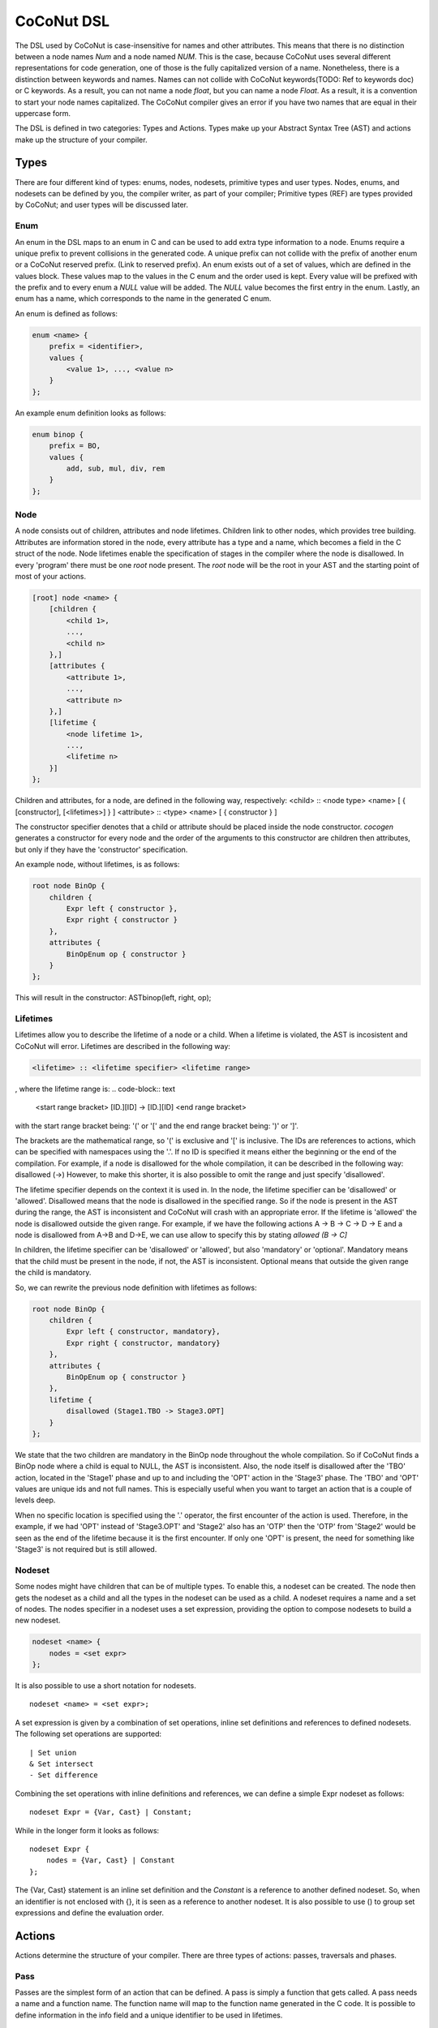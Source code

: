 =============
CoCoNut DSL
=============
The DSL used by CoCoNut is case-insensitive for names and other attributes.
This means that there is no distinction between a node names *Num* and a node named *NUM*.
This is the case, because CoCoNut uses several different representations for code generation, one 
of those is the fully capitalized version of a name.
Nonetheless, there is a distinction between keywords and names. Names can not collide with CoCoNut keywords(TODO: Ref to keywords doc) or C keywords.
As a result, you can not name a node *float*, but you can name a node *Float*.
As a result, it is a convention to start your node names capitalized.
The CoCoNut compiler gives an error if you have two names that are equal in their uppercase form.

The DSL is defined in two categories: Types and Actions. Types make up your Abstract Syntax Tree (AST) and actions make up the
structure of your compiler.

------
Types
------
There are four different kind of types: enums, nodes, nodesets, primitive types and user types.
Nodes, enums, and nodesets can be defined by you, the compiler writer, as part of your compiler;
Primitive types (REF) are types provided by CoCoNut; and user types will be discussed later.

Enum
================
An enum in the DSL maps to an enum in C and can be used to add extra type information to a node.
Enums require a unique prefix to prevent collisions in the generated code.
A unique prefix can not collide with the prefix of another enum or a CoCoNut reserved prefix. (Link to reserved prefix).
An enum exists out of a set of values, which are defined in the values block. These values map to the values in the C enum and the order
used is kept. Every value will be prefixed with the prefix and to every enum a *NULL* value will be added. The *NULL* value becomes the first entry in the enum.
Lastly, an enum has a name, which corresponds to the name in the generated C enum.

An enum is defined as follows:

.. code-block:: text

    enum <name> {
        prefix = <identifier>,
        values {
            <value 1>, ..., <value n>
        }
    };

An example enum definition looks as follows:

.. code-block:: text

    enum binop {
        prefix = BO,
        values {
            add, sub, mul, div, rem
        }
    };


Node
===============
A node consists out of children, attributes and node lifetimes. Children link to other nodes, which provides tree building.
Attributes are information stored in the node, every attribute has a type and a name, which becomes a field in the C struct of the node.
Node lifetimes enable the specification of stages in the compiler where the node is disallowed.
In every 'program' there must be one *root* node present. The *root* node will be the root in your AST and the starting point of most of your actions.

.. code-block:: text

    [root] node <name> {
        [children {
            <child 1>,
            ...,
            <child n>
        },]
        [attributes {
            <attribute 1>,
            ...,
            <attribute n>
        },]
        [lifetime {
            <node lifetime 1>,
            ...,
            <lifetime n>
        }]
    };

Children and attributes, for a node, are defined in the following way, respectively:
<child> :: <node type> <name> [ { [constructor], [<lifetimes>] } ]
<attribute> :: <type> <name> [ { constructor } ]

The constructor specifier denotes that a child or attribute should be placed inside the node constructor.
*cocogen* generates a constructor for every node and the order of the arguments to this constructor are children then attributes, but
only if they have the 'constructor' specification.

An example node, without lifetimes, is as follows:

.. code-block:: text

    root node BinOp {
        children {
            Expr left { constructor },
            Expr right { constructor }
        },
        attributes {
            BinOpEnum op { constructor }
        }
    };

This will result in the constructor: ASTbinop(left, right, op);


Lifetimes
==========
Lifetimes allow you to describe the lifetime of a node or a child. When a lifetime is violated, the AST is incosistent and CoCoNut will error.
Lifetimes are described in the following way:

.. code-block:: text

    <lifetime> :: <lifetime specifier> <lifetime range>

, where the lifetime range is:
.. code-block:: text

    <start range bracket> [ID.][ID] -> [ID.][ID] <end range bracket>

with the start range bracket being: '(' or '[' and the end range bracket being: ')' or ']'.

The brackets are the mathematical range, so '(' is exclusive and '[' is inclusive.
The IDs are references to actions, which can be specified with namespaces using the '.'.
If no ID is specified it means either the beginning or the end of the compilation.
For example, if a node is disallowed for the whole compilation, it can be described in the following way:
disallowed (->)
However, to make this shorter, it is also possible to omit the range and just specify 'disallowed'.

The lifetime specifier depends on the context it is used in. In the node, the lifetime specifier can be 'disallowed' or 'allowed'.
Disallowed means that the node is disallowed in the specified range. So if the node is present in the AST during the range, the AST is inconsistent
and CoCoNut will crash with an appropriate error.
If the lifetime is 'allowed' the node is disallowed outside the given range.
For example, if we have the following actions A -> B -> C -> D -> E
and a node is disallowed from A->B and D->E, we can use allow to specify this by stating *allowed (B -> C]*

In children, the lifetime specifier can be 'disallowed' or 'allowed', but also 'mandatory' or 'optional'.
Mandatory means that the child must be present in the node, if not, the AST is inconsistent.
Optional means that outside the given range the child is mandatory.

So, we can rewrite the previous node definition with lifetimes as follows:

.. code-block:: text

    root node BinOp {
        children {
            Expr left { constructor, mandatory},
            Expr right { constructor, mandatory}
        },
        attributes {
            BinOpEnum op { constructor }
        },
        lifetime {
            disallowed (Stage1.TBO -> Stage3.OPT]
        }
    };

We state that the two children are mandatory in the BinOp node throughout the whole compilation. So if CoCoNut finds a
BinOp node where a child is equal to NULL, the AST is inconsistent.
Also, the node itself is disallowed after the 'TBO' action, located in the 'Stage1' phase and up to and including the 'OPT' action in the 'Stage3' phase.
The 'TBO' and 'OPT' values are unique ids and not full names. This is especially useful when you want to target an action that is a couple of levels deep.

When no specific location is specified using the '.' operator, the first encounter of the action is used. Therefore, in the example, if we had 'OPT' instead of 'Stage3.OPT'
and 'Stage2' also has an 'OTP' then the 'OTP' from 'Stage2' would be seen as the end of the lifetime because it is the first encounter. If only one 'OPT' is present, the need
for something like 'Stage3' is not required but is still allowed.



Nodeset
==================
Some nodes might have children that can be of multiple types. To enable this, a nodeset can be created. The node then gets the nodeset
as a child and all the types in the nodeset can be used as a child. A nodeset requires a name and a set of nodes.
The nodes specifier in a nodeset uses a set expression, providing the option to compose nodesets to build a new nodeset.

.. code-block:: text

    nodeset <name> {
        nodes = <set expr>
    };


It is also possible to use a short notation for nodesets.
::

    nodeset <name> = <set expr>;

A set expression is given by a combination of set operations, inline set definitions and references to defined nodesets.
The following set operations are supported:
::

    | Set union
    & Set intersect
    - Set difference

Combining the set operations with inline definitions and references, we can define a simple
Expr nodeset as follows:
::

    nodeset Expr = {Var, Cast} | Constant;

While in the longer form it looks as follows:
::

    nodeset Expr {
        nodes = {Var, Cast} | Constant
    };

The {Var, Cast} statement is an inline set definition and the *Constant* is a reference to another defined nodeset. So, when an identifier is not
enclosed with {}, it is seen as a reference to another nodeset. It is also possible to use () to group set expressions and define the evaluation order.

-------
Actions
-------
Actions determine the structure of your compiler. There are three types of actions: passes, traversals and phases.

Pass
===============
Passes are the simplest form of an action that can be defined. A pass is simply a function that gets called.
A pass needs a name and a function name. The function name will map to the function name generated in the C code.
It is possible to define information in the info field and a unique identifier to be used in lifetimes.

.. code-block:: text

    pass <name> {
        [info = <string>,]
        [uid = <identifier>,]
        func = <function name>
    };

An example of a pass looks as follows:

::

    pass ScanParse {
        info = "Scan and parse the source files and construct the AST.",
        uid = SP,
        func = doScanParse
    };


It is also possible to define a pass using a shorter notation. With the shorter notation the generated C function is
the name of the pass.

.. code-block:: text

    pass <name>;


In C you need to define the pass yourself. A pass accept the specified root node and should return a node
of the same type.



Traversal
====================
A traversal is an action that traverses the tree and performs operations on some or all
nodes in the tree. As a result, a traversal can be used to change the AST in a structured manner.
A traversal has a name, a unique id, the nodes to traverse, and an optional info string and traversal data.
The nodes are in the form of a set expression and can use defined nodesets.

.. code-block:: text

    traversal <name> {
        [info = <string>,]
        uid = <identifier>,
        [nodes = <set expression>,]
        [travdata {
            [[user] <type> <name>,]
        }]
    };

An example of a traversal is as follows:

.. code-block:: text

    traversal RenameFor {
        uid = RFOR,
        nodes = {For, VarLet, Var},
        travdata {
            int changes_made
        }
    };


Some traversals need to traverse all nodes, in such cases, the *nodes* block can be left out.
If the previous traversal targets all nodes, it can be defined as follows:

.. code-block:: text

    traversal RenameFor {
        uid = RFOR
    };


The meta compiler will generate a function declaration for every node the traversal targets. You need to provide a definition for the
generated functions.

Traversal Data
==============
Some traversals need to pass around data between functions inside the traversal. To make this convenient, CoCoNut provides the option
to denote traversal data in a traversal. The traversal data body is similar to that of attributes, with the extension of user types.
User types are signalled with the 'user' keyword and requires the file "user_types.h" to be on the include path of your compiler. 
CoCoNut automatically creates and destroys the structure of the traversal data. However, CoCoNut does not assume ownership of the members,
therefore, you are required to malloc/free them yourself.

Phase
================
Phases are used to group actions together and determine the flow of actions in your compiler.
Phases contain an actions body, which contains a list of action statements. Action can be
passes, traversals or other phases. Besides actions, phases can also define a gate function.
If the gate function is defined it will be called before the phase is started. If the gate function returns *false*, the phase is skipped.

.. code-block:: text

    phase <name> {
        [info = <string>,]
        [uid = <identifier>,]
        [gate [= <function name>],]

        actions {
            <action>;
            ...
        }

    };

An example phase is as follows:

.. code-block:: text

    phase ConstantFolding {
        uid = CF,
        gate = isConstantFoldingEnabled,

        actions {
            constantFoldOperators;
        }
    };

Cycles
========
In some cases, actions in a phase need to be repeated until a fixed point is reached.
A fixed point is a point where performing the actions does not alter the AST
in any way. So action(AST) == AST. For these cases, cycles can be used. Cycles are phases except the actions
are repeated until a fixed point is reached or the maximum number of cycles is reached.

A cycle is defined as follows:

.. code-block:: text

    cycle <name> {
        [info = <string>,]
        [uid = <identifier>,]

        actions {
            <action>;
        }
    };


Fixed-point detection
----------------------
The cycles use fixed-point detection to stop a cycle. Fixed point detection is done
by calling the 'CCNcycleNotify()' function. This function notifies the phase driver
that a change is made and a fixed point is not reached. So, the programmer is responsible
for signalling a change. However, in some cases, one change leads to a new one, which leads
back to the original change, and so on. This way you have an ongoing effect and a fixed-point
is never reached. Therefore, a maximum cycle can be specified to prevent this from getting out of control.


Combining primitives
====================
Now it is possible to define the common structure of your compiler using the defined primitives.
A valid CoCoNut program is a combination of these primitives, with 1 root node, 1 start phase and all top-level
primitives are ended by a ';'. There is no scope or namespace in CoCoNut and it is not required to define something before
referencing it.

